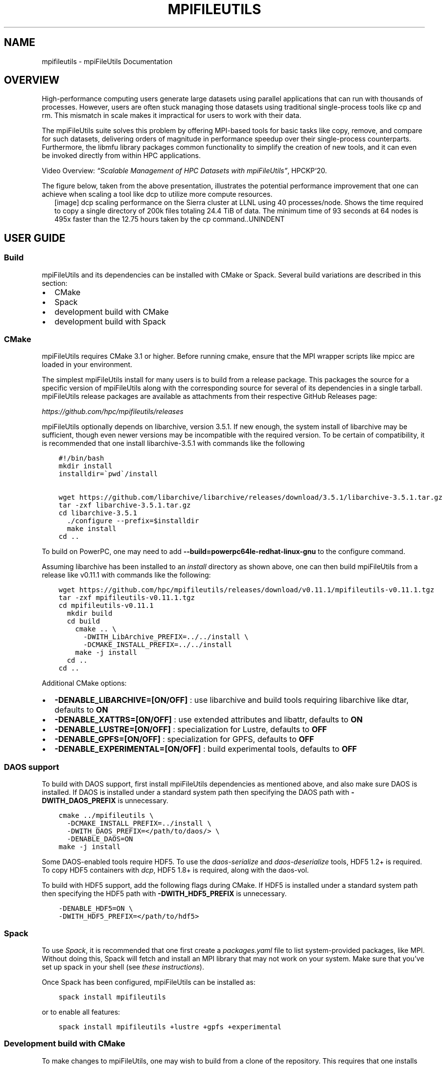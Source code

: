.\" Man page generated from reStructuredText.
.
.TH "MPIFILEUTILS" "1" "Feb 04, 2022" "0.11.1" "mpiFileUtils"
.SH NAME
mpifileutils \- mpiFileUtils Documentation
.
.nr rst2man-indent-level 0
.
.de1 rstReportMargin
\\$1 \\n[an-margin]
level \\n[rst2man-indent-level]
level margin: \\n[rst2man-indent\\n[rst2man-indent-level]]
-
\\n[rst2man-indent0]
\\n[rst2man-indent1]
\\n[rst2man-indent2]
..
.de1 INDENT
.\" .rstReportMargin pre:
. RS \\$1
. nr rst2man-indent\\n[rst2man-indent-level] \\n[an-margin]
. nr rst2man-indent-level +1
.\" .rstReportMargin post:
..
.de UNINDENT
. RE
.\" indent \\n[an-margin]
.\" old: \\n[rst2man-indent\\n[rst2man-indent-level]]
.nr rst2man-indent-level -1
.\" new: \\n[rst2man-indent\\n[rst2man-indent-level]]
.in \\n[rst2man-indent\\n[rst2man-indent-level]]u
..
.SH OVERVIEW
.sp
High\-performance computing users generate large datasets using parallel applications that can run with thousands of processes.
However, users are often stuck managing those datasets using traditional single\-process tools like cp and rm.
This mismatch in scale makes it impractical for users to work with their data.
.sp
The mpiFileUtils suite solves this problem by offering MPI\-based tools for basic tasks like copy, remove, and compare for such datasets,
delivering orders of magnitude in performance speedup over their single\-process counterparts.
Furthermore, the libmfu library packages common functionality to simplify the creation of new tools,
and it can even be invoked directly from within HPC applications.
.sp
Video Overview: \fI\%“Scalable Management of HPC Datasets with mpiFileUtils”\fP, HPCKP‘20.
.sp
The figure below, taken from the above presentation, illustrates the potential performance improvement that one can achieve
when scaling a tool like dcp to utilize more compute resources.
.INDENT 0.0
.INDENT 2.5
[image]
dcp scaling performance on the Sierra cluster at LLNL using 40 processes/node.  Shows the time required to copy a single directory of 200k files totaling 24.4 TiB of data.  The minimum time of 93 seconds at 64 nodes is 495x faster than the 12.75 hours taken by the cp command..UNINDENT
.UNINDENT
.SH USER GUIDE
.SS Build
.sp
mpiFileUtils and its dependencies can be installed with CMake or Spack.
Several build variations are described in this section:
.INDENT 0.0
.IP \(bu 2
CMake
.IP \(bu 2
Spack
.IP \(bu 2
development build with CMake
.IP \(bu 2
development build with Spack
.UNINDENT
.SS CMake
.sp
mpiFileUtils requires CMake 3.1 or higher.
Before running cmake, ensure that the MPI wrapper scripts like mpicc are loaded in your environment.
.sp
The simplest mpiFileUtils install for many users is to build from a release package.
This packages the source for a specific version of mpiFileUtils along with the corresponding source for several of its dependencies in a single tarball.
mpiFileUtils release packages are available as attachments from their respective GitHub Releases page:
.sp
\fI\%https://github.com/hpc/mpifileutils/releases\fP
.sp
mpiFileUtils optionally depends on libarchive, version 3.5.1.
If new enough, the system install of libarchive may be sufficient,
though even newer versions may be incompatible with the required version.
To be certain of compatibility, it is recommended that one install libarchive\-3.5.1 with commands like the following
.INDENT 0.0
.INDENT 3.5
.sp
.nf
.ft C
#!/bin/bash
mkdir install
installdir=\(gapwd\(ga/install

wget https://github.com/libarchive/libarchive/releases/download/3.5.1/libarchive\-3.5.1.tar.gz
tar \-zxf libarchive\-3.5.1.tar.gz
cd libarchive\-3.5.1
  ./configure \-\-prefix=$installdir
  make install
cd ..
.ft P
.fi
.UNINDENT
.UNINDENT
.sp
To build on PowerPC, one may need to add \fB\-\-build=powerpc64le\-redhat\-linux\-gnu\fP to the configure command.
.sp
Assuming libarchive has been installed to an \fIinstall\fP directory as shown above,
one can then build mpiFileUtils from a release like v0.11.1 with commands like the following:
.INDENT 0.0
.INDENT 3.5
.sp
.nf
.ft C
wget https://github.com/hpc/mpifileutils/releases/download/v0.11.1/mpifileutils\-v0.11.1.tgz
tar \-zxf mpifileutils\-v0.11.1.tgz
cd mpifileutils\-v0.11.1
  mkdir build
  cd build
    cmake .. \e
      \-DWITH_LibArchive_PREFIX=../../install \e
      \-DCMAKE_INSTALL_PREFIX=../../install
    make \-j install
  cd ..
cd ..
.ft P
.fi
.UNINDENT
.UNINDENT
.sp
Additional CMake options:
.INDENT 0.0
.IP \(bu 2
\fB\-DENABLE_LIBARCHIVE=[ON/OFF]\fP : use libarchive and build tools requiring libarchive like dtar, defaults to \fBON\fP
.IP \(bu 2
\fB\-DENABLE_XATTRS=[ON/OFF]\fP : use extended attributes and libattr, defaults to \fBON\fP
.IP \(bu 2
\fB\-DENABLE_LUSTRE=[ON/OFF]\fP : specialization for Lustre, defaults to \fBOFF\fP
.IP \(bu 2
\fB\-DENABLE_GPFS=[ON/OFF]\fP : specialization for GPFS, defaults to \fBOFF\fP
.IP \(bu 2
\fB\-DENABLE_EXPERIMENTAL=[ON/OFF]\fP : build experimental tools, defaults to \fBOFF\fP
.UNINDENT
.SS DAOS support
.sp
To build with DAOS support, first install mpiFileUtils dependencies as mentioned above,
and also make sure DAOS is installed. If DAOS is installed under a standard
system path then specifying the DAOS path with \fB\-DWITH_DAOS_PREFIX\fP is unnecessary.
.INDENT 0.0
.INDENT 3.5
.sp
.nf
.ft C
cmake ../mpifileutils \e
  \-DCMAKE_INSTALL_PREFIX=../install \e
  \-DWITH_DAOS_PREFIX=</path/to/daos/> \e
  \-DENABLE_DAOS=ON
make \-j install
.ft P
.fi
.UNINDENT
.UNINDENT
.sp
Some DAOS\-enabled tools require HDF5.
To use the \fIdaos\-serialize\fP and \fIdaos\-deserialize\fP tools, HDF5 1.2+ is required.
To copy HDF5 containers with \fIdcp\fP, HDF5 1.8+ is required, along with the daos\-vol.
.sp
To build with HDF5 support, add the following flags during CMake.
If HDF5 is installed under a standard system path then specifying the HDF5 path with \fB\-DWITH_HDF5_PREFIX\fP is unnecessary.
.INDENT 0.0
.INDENT 3.5
.sp
.nf
.ft C
\-DENABLE_HDF5=ON \e
\-DWITH_HDF5_PREFIX=</path/to/hdf5>
.ft P
.fi
.UNINDENT
.UNINDENT
.SS Spack
.sp
To use \fI\%Spack\fP, it is recommended that one first create a \fIpackages.yaml\fP file to list system\-provided packages, like MPI.
Without doing this, Spack will fetch and install an MPI library that may not work on your system.
Make sure that you’ve set up spack in your shell (see \fI\%these instructions\fP).
.sp
Once Spack has been configured, mpiFileUtils can be installed as:
.INDENT 0.0
.INDENT 3.5
.sp
.nf
.ft C
spack install mpifileutils
.ft P
.fi
.UNINDENT
.UNINDENT
.sp
or to enable all features:
.INDENT 0.0
.INDENT 3.5
.sp
.nf
.ft C
spack install mpifileutils +lustre +gpfs +experimental
.ft P
.fi
.UNINDENT
.UNINDENT
.SS Development build with CMake
.sp
To make changes to mpiFileUtils, one may wish to build from a clone of the repository.
This requires that one installs the mpiFileUtils dependencies separately,
which can be done with the following commands:
.INDENT 0.0
.INDENT 3.5
.sp
.nf
.ft C
#!/bin/bash
mkdir install
installdir=\(gapwd\(ga/install

mkdir deps
cd deps
  wget https://github.com/hpc/libcircle/releases/download/v0.3/libcircle\-0.3.0.tar.gz
  wget https://github.com/llnl/lwgrp/releases/download/v1.0.4/lwgrp\-1.0.4.tar.gz
  wget https://github.com/llnl/dtcmp/releases/download/v1.1.4/dtcmp\-1.1.4.tar.gz
  wget https://github.com/libarchive/libarchive/releases/download/3.5.1/libarchive\-3.5.1.tar.gz

  tar \-zxf libcircle\-0.3.0.tar.gz
  cd libcircle\-0.3.0
    ./configure \-\-prefix=$installdir
    make install
  cd ..

  tar \-zxf lwgrp\-1.0.4.tar.gz
  cd lwgrp\-1.0.4
    ./configure \-\-prefix=$installdir
    make install
  cd ..

  tar \-zxf dtcmp\-1.1.4.tar.gz
  cd dtcmp\-1.1.4
    ./configure \-\-prefix=$installdir \-\-with\-lwgrp=$installdir
    make install
  cd ..

  tar \-zxf libarchive\-3.5.1.tar.gz
  cd libarchive\-3.5.1
    ./configure \-\-prefix=$installdir
    make install
  cd ..
cd ..
.ft P
.fi
.UNINDENT
.UNINDENT
.sp
One can then clone, build, and install mpiFileUtils:
.INDENT 0.0
.INDENT 3.5
.sp
.nf
.ft C
git clone https://github.com/hpc/mpifileutils
mkdir build
cd build
cmake ../mpifileutils \e
  \-DWITH_DTCMP_PREFIX=../install \e
  \-DWITH_LibCircle_PREFIX=../install \e
  \-DWITH_LibArchive_PREFIX=../install \e
  \-DCMAKE_INSTALL_PREFIX=../install
make \-j install
.ft P
.fi
.UNINDENT
.UNINDENT
.sp
The same CMake options as described in earlier sections are available.
.SS Development build with Spack
.sp
One can also build from a clone of the mpiFileUtils repository
after using Spack to install its dependencies via the \fIspack.yaml\fP file that is distributed with mpiFileUtils.
From the root directory of mpiFileUtils, run the command \fIspack find\fP to determine which packages Spack will install.
Next, run \fIspack concretize\fP to have Spack perform dependency analysis.
Finally, run \fIspack install\fP to build the dependencies.
.sp
There are two ways to tell CMake about the dependencies.
First, you can use \fIspack load [depname]\fP to put the installed dependency into your environment paths.
Then, at configure time, CMake will automatically detect the location of these dependencies.
Thus, the commands to build become:
.INDENT 0.0
.INDENT 3.5
.sp
.nf
.ft C
git clone https://github.com/hpc/mpifileutils
mkdir build install
cd mpifileutils
spack install
spack load dtcmp
spack load libcircle
spack load libarchive
cd ../build
cmake ../mpifileutils
.ft P
.fi
.UNINDENT
.UNINDENT
.sp
The other way to use spack is to create a “view” to the installed dependencies.
Details on this are coming soon.
.SS Project Design Principles
.sp
The following principles drive design decisions in the project.
.SS Scale
.sp
The library and tools should be designed such that running with more processes
increases performance, provided there are sufficient data and parallelism
available in the underlying file systems. The design of the tool should not
impose performance scalability bottlenecks.
.SS Performance
.sp
While it is tempting to mimic the interface, behavior, and file formats of
familiar tools like cp, rm, and tar, when forced with a choice between
compatibility and performance, mpiFileUtils chooses performance. For example,
if an archive file format requires serialization that inhibits parallel
performance, mpiFileUtils will opt to define a new file format that enables
parallelism rather than being constrained to existing formats. Similarly,
options in the tool command line interface may have different semantics from
familiar tools in cases where performance is improved. Thus, one should be
careful to learn the options of each tool.
.SS Portability
.sp
The tools are intended to support common file systems used in HPC centers, like
Lustre, GPFS, and NFS. Additionally, methods in the library should be portable
and efficient across multiple file systems. Tool and library users can rely on
mpiFileUtils to provide portable and performant implementations.
.SS Composability
.sp
While the tools do not support chaining with Unix pipes, they do support
interoperability through input and output files. One tool may process a dataset
and generate an output file that another tool can read as input, e.g., to walk
a directory tree with one tool, filter the list of file names with another, and
perhaps delete a subset of matching files with a third. Additionally, when logic
is deemed to be useful across multiple tools or is anticipated to be useful in
future tools or applications, it should be provided in the common library.
.SS Utilities
.sp
The tools in mpiFileUtils are MPI applications. They must be launched
as MPI applications, e.g., within a compute allocation on a cluster using
mpirun. The tools do not currently checkpoint, so one must be careful that an
invocation of the tool has sufficient time to complete before it is killed.
.INDENT 0.0
.IP \(bu 2
dbcast \- Broadcast a file to each compute node.
.IP \(bu 2
dbz2 \- Compress and decompress a file with bz2.
.IP \(bu 2
dchmod \- Change owner, group, and permissions on files.
.IP \(bu 2
dcmp \- Compare contents between directories or files.
.IP \(bu 2
dcp \- Copy files.
.IP \(bu 2
ddup \- Find duplicate files.
.IP \(bu 2
dfilemaker \- Generate random files.
.IP \(bu 2
dfind \- Filter files.
.IP \(bu 2
dreln \- Update symlinks to point to a new path.
.IP \(bu 2
drm \- Remove files.
.IP \(bu 2
dstripe \- Restripe files (Lustre).
.IP \(bu 2
dsync \- Synchronize source and destination directories or files.
.IP \(bu 2
dtar \- Create and extract tape archive files.
.IP \(bu 2
dwalk \- List, sort, and profile files.
.UNINDENT
.SS Experimental Utilities
.sp
Experimental utilities are under active development. They are not considered to
be production worthy, but they are available in the distribution for those
who are interested in developing them further or to provide additional examples.
.INDENT 0.0
.IP \(bu 2
dgrep \- Run grep on files in parallel.
.IP \(bu 2
dparallel \- Perform commands in parallel.
.IP \(bu 2
dsh \- List and remove files with interactive commands.
.UNINDENT
.SS Usage tips
.sp
Since the tools are MPI applications, it helps to keep a few things in mind:
.INDENT 0.0
.IP \(bu 2
One typically needs to run the tools within a job allocation.  The sweet spot for most tools is about 2\-4 nodes.  One can use more nodes for large datasets, so long as tools scale sufficiently well.
.IP \(bu 2
One must launch the job using the MPI job launcher like mpirun or mpiexec.  One should use most CPU cores, though leave a few cores idle on each node for the file system client processes.
.IP \(bu 2
Most tools do not checkpoint their progress.  Be sure to request sufficient time in your allocation to allow the job to complete.  One may need to start over from the beginning if a tool is interrupted.
.IP \(bu 2
One cannot pipe output of one tool to the input of another.  However, the –input and –output file options are good approximations.
.IP \(bu 2
One cannot easily check the return codes of tools.  Instead, inspect stdout and stderr output for errors.
.UNINDENT
.SS Examples and frequently used commands
.sp
If your MPI library supports it, most tools can run as MPI singletons (w/o mpirun, which runs a single\-task MPI job).
For brevity, the examples in this section are shown as MPI singleton runs.
In a real run, one would precede the command shown with an appropriate MPI launch command and options, e.g.,:
.INDENT 0.0
.INDENT 3.5
.sp
.nf
.ft C
mpirun \-np 128 dwalk /path/to/walk
.ft P
.fi
.UNINDENT
.UNINDENT
.sp
In addition to the man page, each tool provides a help screen for a brief reminder of available options.:
.INDENT 0.0
.INDENT 3.5
.sp
.nf
.ft C
dwalk \-\-help
.ft P
.fi
.UNINDENT
.UNINDENT
.sp
The normal output from dwalk shows a summary of item and byte counts.
This is useful to determine the number of files and bytes under a path of interest:
.INDENT 0.0
.INDENT 3.5
.sp
.nf
.ft C
dwalk /path/to/walk
.ft P
.fi
.UNINDENT
.UNINDENT
.sp
When walking large directory trees, you can write the list to an output file.
Then you can read that list back without having to walk the file system again.:
.INDENT 0.0
.INDENT 3.5
.sp
.nf
.ft C
dwalk \-\-output list.mfu /path/to/walk
dwalk \-\-input list.mfu
.ft P
.fi
.UNINDENT
.UNINDENT
.sp
The default file format is a binary file intended for use in other tools, not humans, but one can ask for a text\-based output:
.INDENT 0.0
.INDENT 3.5
.sp
.nf
.ft C
dwalk \-\-text \-\-output list.txt /path/to/walk
.ft P
.fi
.UNINDENT
.UNINDENT
.sp
The text\-based output is lossy, and it cannot be read back in to a tool.
If you want both, save to binary format first, then read the binary file to convert it to text.:
.INDENT 0.0
.INDENT 3.5
.sp
.nf
.ft C
dwalk \-\-output list.mfu /path/to/walk
dwalk \-\-input list.mfu \-\-text \-\-output list.txt
.ft P
.fi
.UNINDENT
.UNINDENT
.sp
dwalk also provides a sort option to order items in the list in various ways,
e.g., to order the list by username, then by access time:
.INDENT 0.0
.INDENT 3.5
.sp
.nf
.ft C
dwalk \-\-input list.mfu \-\-sort user,atime \-\-output user_atime.mfu
.ft P
.fi
.UNINDENT
.UNINDENT
.sp
To order items from largest to smallest number of bytes:
.INDENT 0.0
.INDENT 3.5
.sp
.nf
.ft C
dwalk \-\-input list.mfu \-\-sort \(aq\-size\(aq \-\-output big_to_small.mfu
.ft P
.fi
.UNINDENT
.UNINDENT
.sp
dfind can be used to filter items with a string of find\-like expressions,
e.g., files owned by user1 that are bigger than 100GB:
.INDENT 0.0
.INDENT 3.5
.sp
.nf
.ft C
dfind \-\-input list.mfu \-\-user user1 \-\-size +100GB \-\-output user1_over_100GB.mfu
.ft P
.fi
.UNINDENT
.UNINDENT
.sp
dchmod is like chmod and chgrp in one, so one can change uid/gid/mode with a single command:
.INDENT 0.0
.INDENT 3.5
.sp
.nf
.ft C
dchmod \-\-group grp1 \-\-mode g+rw /path/to/walk
.ft P
.fi
.UNINDENT
.UNINDENT
.sp
drm is like “rm \-rf” but in parallel:
.INDENT 0.0
.INDENT 3.5
.sp
.nf
.ft C
drm /path/to/remove
.ft P
.fi
.UNINDENT
.UNINDENT
.sp
dbcast provides an efficient way to broadcast a file to all compute nodes,
e.g., upload a tar file of a dataset to an SSD local to each compute node:
.INDENT 0.0
.INDENT 3.5
.sp
.nf
.ft C
dbcast /path/to/file.dat /ssd/file.dat
.ft P
.fi
.UNINDENT
.UNINDENT
.sp
dsync is the recommended way to make a copy a large set of files:
.INDENT 0.0
.INDENT 3.5
.sp
.nf
.ft C
dsync /path/src /path/dest
.ft P
.fi
.UNINDENT
.UNINDENT
.sp
For large directory trees, the –batch\-files option offers a type of checkpoint.
It moves files in batches, and if interrupted, a restart picks up from the last completed batch.:
.INDENT 0.0
.INDENT 3.5
.sp
.nf
.ft C
dsync \-\-batch\-files 100000 /path/src /path/dest
.ft P
.fi
.UNINDENT
.UNINDENT
.sp
The tools can be composed in various ways using the –input and –output options.
For example, the following sequence of commands executes a purge operation,
which deletes any file that has not been accessed in the past 180 days.:
.INDENT 0.0
.INDENT 3.5
.sp
.nf
.ft C
# walk directory to stat all files, record list in file
dwalk \-\-output list.mfu /path/to/walk

# filter list to identify all regular files that were last accessed over 180 days ago
dfind \-\-input list.mfu \-\-type f \-\-atime +180 \-\-output purgelist.mfu

# delete all files in the purge list
drm \-\-input purgelist.mfu
.ft P
.fi
.UNINDENT
.UNINDENT
.SS Common Library \- libmfu
.sp
Functionality that is common to multiple tools is moved to the common library,
libmfu. This goal of this library is to make it easy to develop new tools and
to provide consistent behavior across tools in the suite. The library can also
be useful to end applications, e.g., to efficiently create or remove a large
directory tree in a portable way across different parallel file systems.
.SS libmfu: the mpiFileUtils common library
.sp
The mpiFileUtils common library defines data structures and methods on those
data structures that makes it easier to develop new tools or for use within HPC
applications to provide portable, performant implementations across file
systems common in HPC centers.
.INDENT 0.0
.INDENT 3.5
.sp
.nf
.ft C
#include "mfu.h"
.ft P
.fi
.UNINDENT
.UNINDENT
.sp
This file includes all other necessary headers.
.SS mfu_flist
.sp
The key data structure in libmfu is a distributed file list called mfu_flist.
This structure represents a list of files, each with stat\-like metadata, that
is distributed among a set of MPI ranks.
.sp
The library contains functions for creating and operating on these lists. For
example, one may create a list by recursively walking an existing directory or
by inserting new entries one at a time. Given a list as input, functions exist
to create corresponding entries (inodes) on the file system or to delete the
list of files. One may filter, sort, and remap entries. One can copy a list of
entries from one location to another or compare corresponding entries across
two different lists. A file list can be serialized and written to or read from
a file.
.sp
Each MPI rank “owns” a portion of the list, and there are routines to step
through the entries owned by that process. This portion is referred to as the
“local” list. Functions exist to get and set properties of the items in the
local list, for example to get the path name, type, and size of a file.
Functions dealing with the local list can be called by the MPI process
independently of other MPI processes.
.sp
Other functions operate on the global list in a collective fashion, such as
deleting all items in a file list. All processes in the MPI job must invoke
these functions simultaneously.
.sp
For full details, see \fI\%mfu_flist.h\fP
and refer to its usage in existing tools.
.SS mfu_path
.sp
mpiFileUtils represents file paths with the \fI\%mfu_path\fP
structure. Functions are available to manipulate paths to prepend and append
entries, to slice paths into pieces, and to compute relative paths.
.SS mfu_param_path
.sp
Path names provided by the user on the command line (parameters) are handled
through the \fI\%mfu_param_path\fP
structure. Such paths may have to be checked for existence and to determine
their type (file or directory). Additionally, the user may specify many such
paths through invocations involving shell wildcards, so functions are available
to check long lists of paths in parallel.
.SS mfu_io
.sp
The \fI\%mfu_io.h\fP
functions provide wrappers for many POSIX\-IO functions. This is helpful for
checking error codes in a consistent manner and automating retries on failed
I/O calls. One should use the wrappers in mfu_io if available, and if not, one
should consider adding the missing wrapper.
.SS mfu_util
.sp
The \fI\%mfu_util.h\fP
functions provide wrappers for error reporting and memory allocation.
.SH AUTHOR
HPC
.SH COPYRIGHT
2022, LLNL/LANL/UT-Battelle/DDN
.\" Generated by docutils manpage writer.
.
